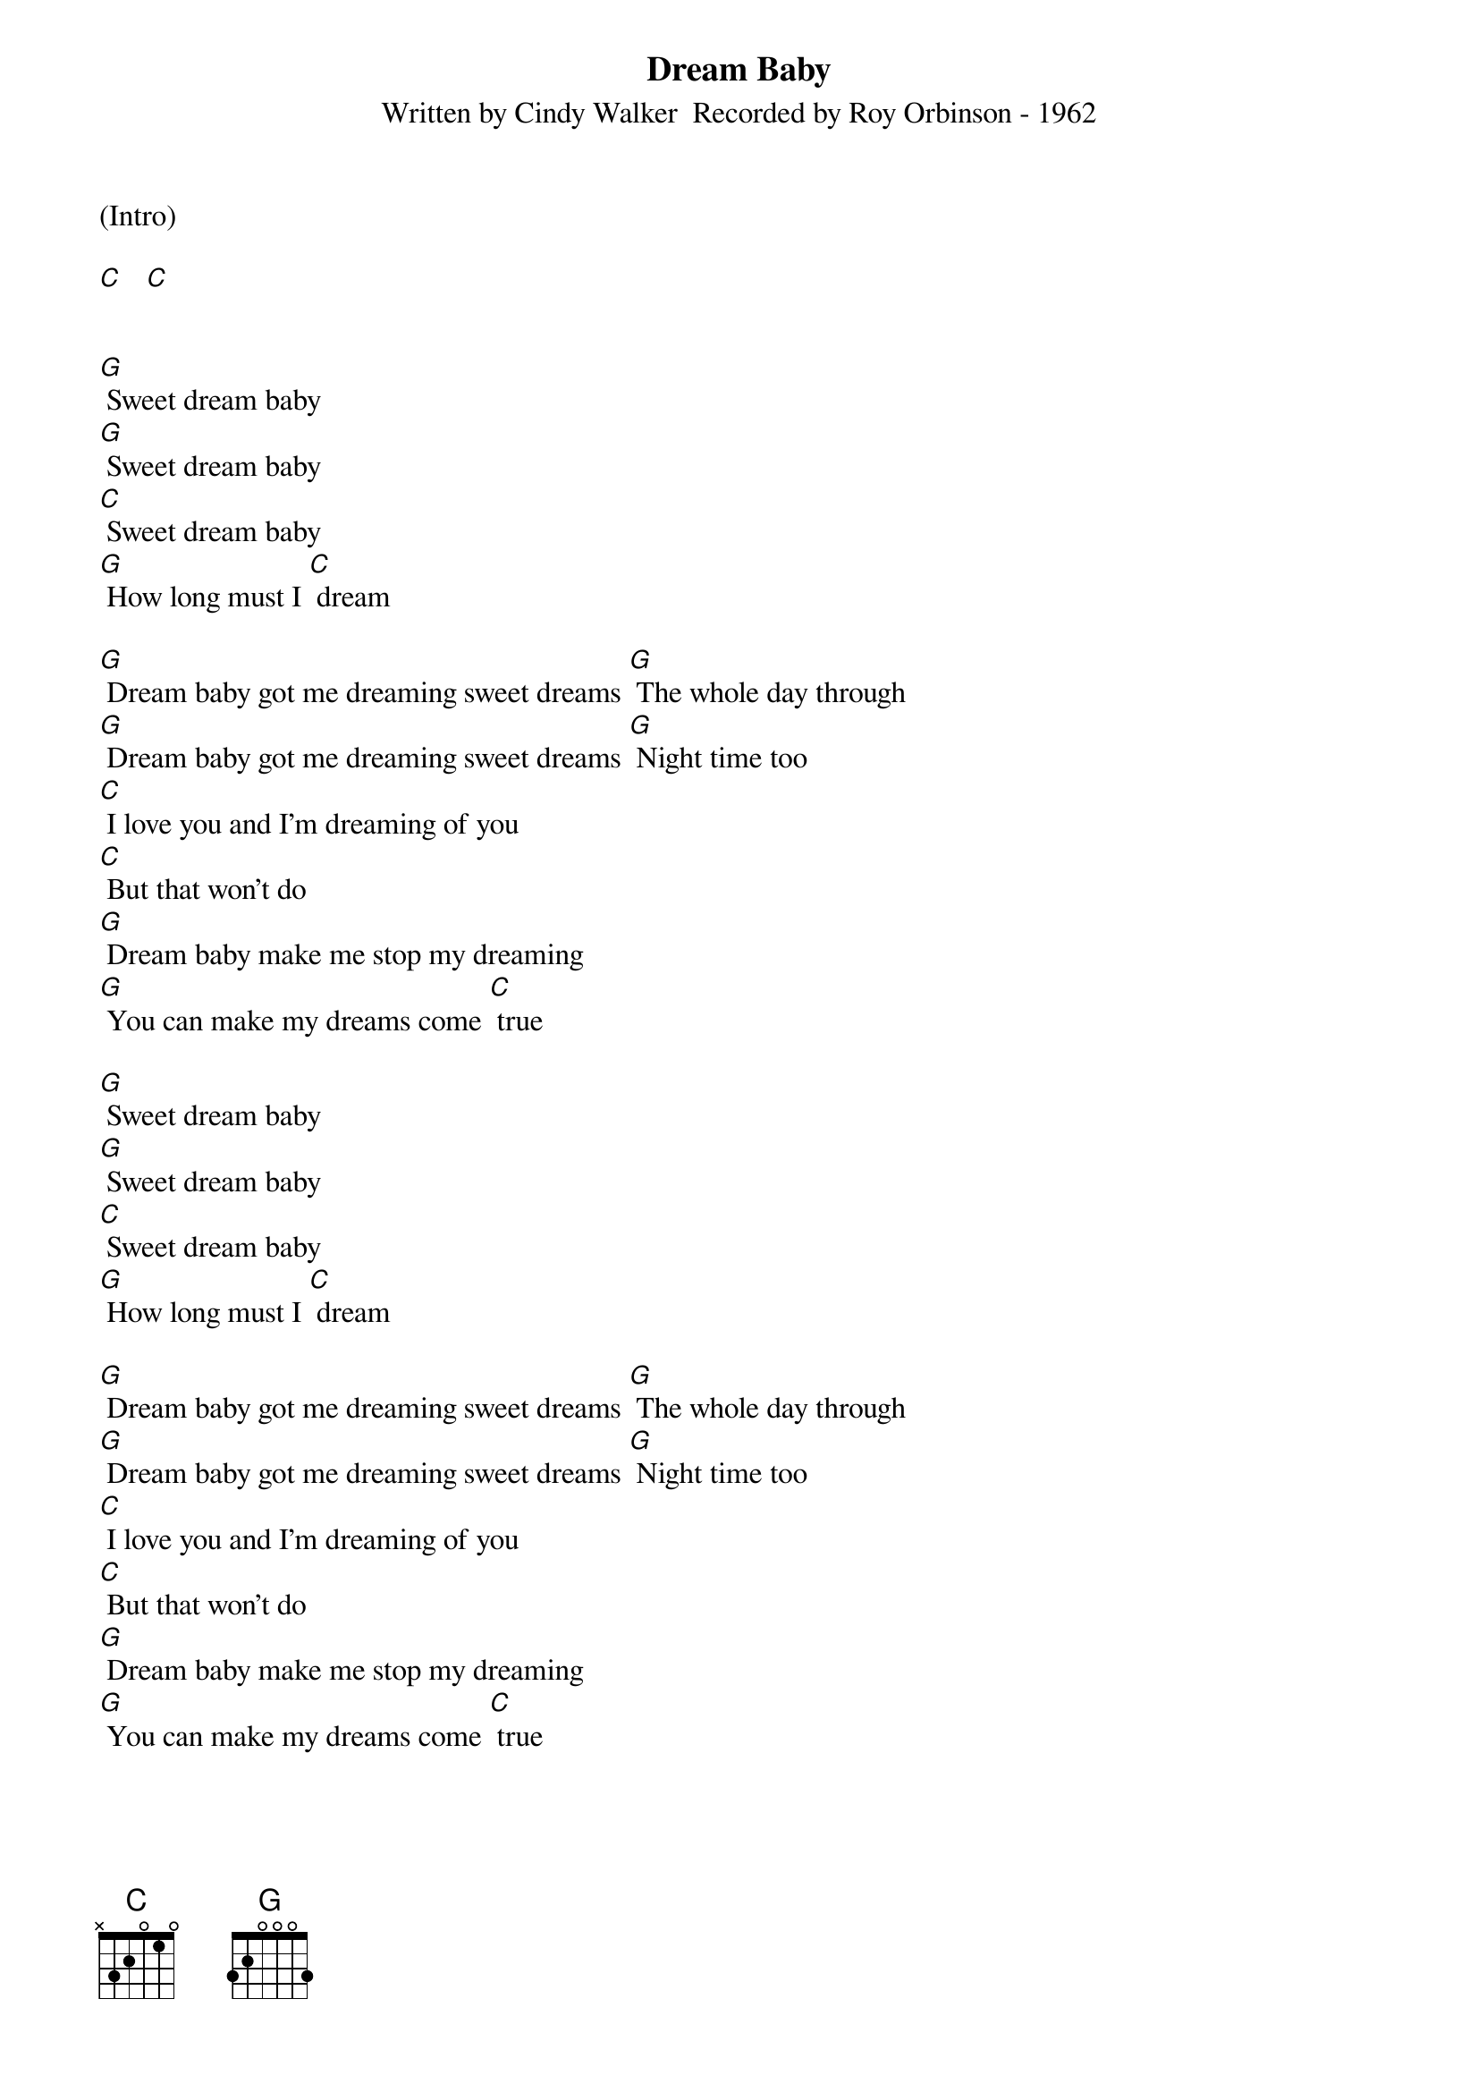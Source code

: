 {new_song}
{title:Dream Baby}
{subtitle:Written by Cindy Walker  Recorded by Roy Orbinson - 1962}
{key:C}
(Intro)

[C]   [C]


[G] Sweet dream baby
[G] Sweet dream baby
[C] Sweet dream baby
[G] How long must I [C] dream

[G] Dream baby got me dreaming sweet dreams [G] The whole day through
[G] Dream baby got me dreaming sweet dreams [G] Night time too
[C] I love you and I'm dreaming of you
[C] But that won't do
[G] Dream baby make me stop my dreaming
[G] You can make my dreams come [C] true

[G] Sweet dream baby
[G] Sweet dream baby
[C] Sweet dream baby
[G] How long must I [C] dream

[G] Dream baby got me dreaming sweet dreams [G] The whole day through
[G] Dream baby got me dreaming sweet dreams [G] Night time too
[C] I love you and I'm dreaming of you
[C] But that won't do
[G] Dream baby make me stop my dreaming
[G] You can make my dreams come [C] true

[G] Sweet dream baby
[G] Sweet dream baby
[C] Sweet dream baby
[G] How long must I [C] dream  [C] (Hold)
